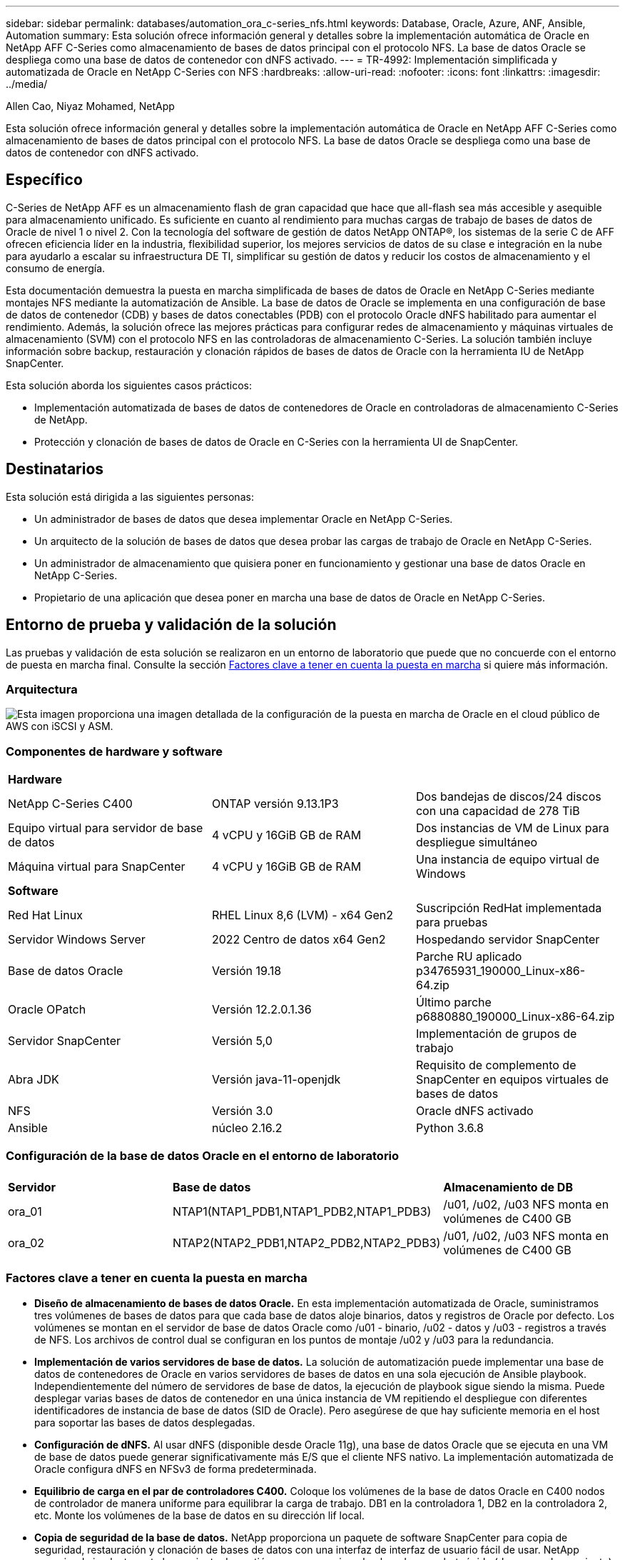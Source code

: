 ---
sidebar: sidebar 
permalink: databases/automation_ora_c-series_nfs.html 
keywords: Database, Oracle, Azure, ANF, Ansible, Automation 
summary: Esta solución ofrece información general y detalles sobre la implementación automática de Oracle en NetApp AFF C-Series como almacenamiento de bases de datos principal con el protocolo NFS. La base de datos Oracle se despliega como una base de datos de contenedor con dNFS activado. 
---
= TR-4992: Implementación simplificada y automatizada de Oracle en NetApp C-Series con NFS
:hardbreaks:
:allow-uri-read: 
:nofooter: 
:icons: font
:linkattrs: 
:imagesdir: ../media/


Allen Cao, Niyaz Mohamed, NetApp

[role="lead"]
Esta solución ofrece información general y detalles sobre la implementación automática de Oracle en NetApp AFF C-Series como almacenamiento de bases de datos principal con el protocolo NFS. La base de datos Oracle se despliega como una base de datos de contenedor con dNFS activado.



== Específico

C-Series de NetApp AFF es un almacenamiento flash de gran capacidad que hace que all-flash sea más accesible y asequible para almacenamiento unificado. Es suficiente en cuanto al rendimiento para muchas cargas de trabajo de bases de datos de Oracle de nivel 1 o nivel 2. Con la tecnología del software de gestión de datos NetApp ONTAP®, los sistemas de la serie C de AFF ofrecen eficiencia líder en la industria, flexibilidad superior, los mejores servicios de datos de su clase e integración en la nube para ayudarlo a escalar su infraestructura DE TI, simplificar su gestión de datos y reducir los costos de almacenamiento y el consumo de energía.

Esta documentación demuestra la puesta en marcha simplificada de bases de datos de Oracle en NetApp C-Series mediante montajes NFS mediante la automatización de Ansible. La base de datos de Oracle se implementa en una configuración de base de datos de contenedor (CDB) y bases de datos conectables (PDB) con el protocolo Oracle dNFS habilitado para aumentar el rendimiento. Además, la solución ofrece las mejores prácticas para configurar redes de almacenamiento y máquinas virtuales de almacenamiento (SVM) con el protocolo NFS en las controladoras de almacenamiento C-Series. La solución también incluye información sobre backup, restauración y clonación rápidos de bases de datos de Oracle con la herramienta IU de NetApp SnapCenter.

Esta solución aborda los siguientes casos prácticos:

* Implementación automatizada de bases de datos de contenedores de Oracle en controladoras de almacenamiento C-Series de NetApp.
* Protección y clonación de bases de datos de Oracle en C-Series con la herramienta UI de SnapCenter.




== Destinatarios

Esta solución está dirigida a las siguientes personas:

* Un administrador de bases de datos que desea implementar Oracle en NetApp C-Series.
* Un arquitecto de la solución de bases de datos que desea probar las cargas de trabajo de Oracle en NetApp C-Series.
* Un administrador de almacenamiento que quisiera poner en funcionamiento y gestionar una base de datos Oracle en NetApp C-Series.
* Propietario de una aplicación que desea poner en marcha una base de datos de Oracle en NetApp C-Series.




== Entorno de prueba y validación de la solución

Las pruebas y validación de esta solución se realizaron en un entorno de laboratorio que puede que no concuerde con el entorno de puesta en marcha final. Consulte la sección <<Factores clave a tener en cuenta la puesta en marcha>> si quiere más información.



=== Arquitectura

image::automation_ora_c-series_nfs_archit.png[Esta imagen proporciona una imagen detallada de la configuración de la puesta en marcha de Oracle en el cloud público de AWS con iSCSI y ASM.]



=== Componentes de hardware y software

[cols="33%, 33%, 33%"]
|===


3+| *Hardware* 


| NetApp C-Series C400 | ONTAP versión 9.13.1P3 | Dos bandejas de discos/24 discos con una capacidad de 278 TiB 


| Equipo virtual para servidor de base de datos | 4 vCPU y 16GiB GB de RAM | Dos instancias de VM de Linux para despliegue simultáneo 


| Máquina virtual para SnapCenter | 4 vCPU y 16GiB GB de RAM | Una instancia de equipo virtual de Windows 


3+| *Software* 


| Red Hat Linux | RHEL Linux 8,6 (LVM) - x64 Gen2 | Suscripción RedHat implementada para pruebas 


| Servidor Windows Server | 2022 Centro de datos x64 Gen2 | Hospedando servidor SnapCenter 


| Base de datos Oracle | Versión 19.18 | Parche RU aplicado p34765931_190000_Linux-x86-64.zip 


| Oracle OPatch | Versión 12.2.0.1.36 | Último parche p6880880_190000_Linux-x86-64.zip 


| Servidor SnapCenter | Versión 5,0 | Implementación de grupos de trabajo 


| Abra JDK | Versión java-11-openjdk | Requisito de complemento de SnapCenter en equipos virtuales de bases de datos 


| NFS | Versión 3.0 | Oracle dNFS activado 


| Ansible | núcleo 2.16.2 | Python 3.6.8 
|===


=== Configuración de la base de datos Oracle en el entorno de laboratorio

[cols="33%, 33%, 33%"]
|===


3+|  


| *Servidor* | *Base de datos* | *Almacenamiento de DB* 


| ora_01 | NTAP1(NTAP1_PDB1,NTAP1_PDB2,NTAP1_PDB3) | /u01, /u02, /u03 NFS monta en volúmenes de C400 GB 


| ora_02 | NTAP2(NTAP2_PDB1,NTAP2_PDB2,NTAP2_PDB3) | /u01, /u02, /u03 NFS monta en volúmenes de C400 GB 
|===


=== Factores clave a tener en cuenta la puesta en marcha

* *Diseño de almacenamiento de bases de datos Oracle.* En esta implementación automatizada de Oracle, suministramos tres volúmenes de bases de datos para que cada base de datos aloje binarios, datos y registros de Oracle por defecto. Los volúmenes se montan en el servidor de base de datos Oracle como /u01 - binario, /u02 - datos y /u03 - registros a través de NFS. Los archivos de control dual se configuran en los puntos de montaje /u02 y /u03 para la redundancia.
* *Implementación de varios servidores de base de datos.* La solución de automatización puede implementar una base de datos de contenedores de Oracle en varios servidores de bases de datos en una sola ejecución de Ansible playbook. Independientemente del número de servidores de base de datos, la ejecución de playbook sigue siendo la misma. Puede desplegar varias bases de datos de contenedor en una única instancia de VM repitiendo el despliegue con diferentes identificadores de instancia de base de datos (SID de Oracle). Pero asegúrese de que hay suficiente memoria en el host para soportar las bases de datos desplegadas.
* *Configuración de dNFS.* Al usar dNFS (disponible desde Oracle 11g), una base de datos Oracle que se ejecuta en una VM de base de datos puede generar significativamente más E/S que el cliente NFS nativo. La implementación automatizada de Oracle configura dNFS en NFSv3 de forma predeterminada.
* *Equilibrio de carga en el par de controladores C400.* Coloque los volúmenes de la base de datos Oracle en C400 nodos de controlador de manera uniforme para equilibrar la carga de trabajo. DB1 en la controladora 1, DB2 en la controladora 2, etc. Monte los volúmenes de la base de datos en su dirección lif local.
* *Copia de seguridad de la base de datos.* NetApp proporciona un paquete de software SnapCenter para copia de seguridad, restauración y clonación de bases de datos con una interfaz de interfaz de usuario fácil de usar. NetApp recomienda implantar esta herramienta de gestión para conseguir un backup de snapshot rápido (de menos de un minuto), una restauración rápida de base de datos y una clonación de la base de datos.




== Puesta en marcha de la solución

En las siguientes secciones se ofrecen procedimientos paso a paso para la implementación automatizada de Oracle 19C e información para la protección de bases de datos Oracle y el clon después de la implementación.



=== Requisitos previos para la implementación

[%collapsible]
====
La implementación requiere los siguientes requisitos previos.

. Un par de controladoras de almacenamiento C-Series de NetApp se monta en rack, se apilan en pila, y se instala y configura la última versión del sistema operativo ONTAP. Consulte esta guía de configuración si es necesario: https://docs.netapp.com/us-en/ontap-systems/c400/install-detailed-guide.html#step-1-prepare-for-installation["Guía detallada - AFF C400"^]
. Aprovisione dos equipos virtuales Linux como servidores Oracle DB. Consulte el diagrama de arquitectura en la sección anterior para obtener información detallada sobre la configuración del entorno.
. Aprovisione un servidor de Windows para ejecutar la herramienta de interfaz de usuario de NetApp SnapCenter con la versión más reciente. Consulte el siguiente enlace para obtener más información: link:https://docs.netapp.com/us-en/snapcenter/install/task_install_the_snapcenter_server_using_the_install_wizard.html["Instale el servidor SnapCenter"^]
. Aprovisione una máquina virtual de Linux como nodo de controladora de Ansible con la última versión de Ansible y Git instalada. Consulte el siguiente enlace para obtener más información: link:../automation/getting-started.html["Primeros pasos con la automatización de soluciones de NetApp"^] en la sección -
`Setup the Ansible Control Node for CLI deployments on RHEL / CentOS` o.
`Setup the Ansible Control Node for CLI deployments on Ubuntu / Debian`.
+
Habilite la autenticación de clave pública/privada ssh entre la controladora de Ansible y las máquinas virtuales de base de datos.

. Desde el directorio inicial de usuario administrador de la controladora Ansible, clone una copia del kit de herramientas de automatización de la puesta en marcha de Oracle de NetApp para NFS.
+
[source, cli]
----
git clone https://bitbucket.ngage.netapp.com/scm/ns-bb/na_oracle_deploy_nfs.git
----
. Almacenar en zona intermedia los siguientes archivos de instalación de Oracle 19C en el directorio /tmp/archive de DB VM con permiso 777.
+
....
installer_archives:
  - "LINUX.X64_193000_db_home.zip"
  - "p34765931_190000_Linux-x86-64.zip"
  - "p6880880_190000_Linux-x86-64.zip"
....


====


=== Configure Networking y SVM en C-Series para Oracle

[%collapsible]
====
Esta sección de la guía de puesta en marcha muestra las prácticas recomendadas para configurar redes y la máquina virtual de almacenamiento (SVM) en la controladora C-Series para la carga de trabajo de Oracle con el protocolo NFS mediante la interfaz de usuario de ONTAP System Manager.

. Inicie sesión en ONTAP System Manager para revisar que, después de la instalación inicial del clúster de ONTAP, los dominios de retransmisión se hayan configurado con puertos ethernet correctamente asignados a cada dominio. Por lo general, debe haber un dominio de retransmisión para el clúster, un dominio de retransmisión para la gestión y un dominio de retransmisión para la carga de trabajo como los datos.
+
image::automation_ora_c-series_nfs_net_01.png[Esta imagen proporciona una captura de pantalla para la configuración del controlador de la serie C.]

. En LA RED: Puertos Ethernet, haga clic en `Link Aggregate Group` Para crear un puerto a0a de grupo agregado de enlace LACP, que proporciona equilibrio de carga y conmutación por error entre los puertos miembros en el puerto del grupo de agregados. Hay 4 puertos de datos: e0e, e0f, e0g, e0h disponibles en C400 controladoras.
+
image::automation_ora_c-series_nfs_net_02.png[Esta imagen proporciona una captura de pantalla para la configuración del controlador de la serie C.]

. Seleccione los puertos ethernet del grupo, `LACP` para el modo, y. `Port` para la distribución de carga.
+
image::automation_ora_c-series_nfs_net_03.png[Esta imagen proporciona una captura de pantalla para la configuración del controlador de la serie C.]

. Valide el puerto a0a LACP creado y el dominio de retransmisión `Data` Ahora funciona en el puerto LACP.
+
image::automation_ora_c-series_nfs_net_04.png[Esta imagen proporciona una captura de pantalla para la configuración del controlador de la serie C.]

+
image::automation_ora_c-series_nfs_net_05.png[Esta imagen proporciona una captura de pantalla para la configuración del controlador de la serie C.]

. De `Ethernet Ports`, haga clic en `VLAN` Para agregar una VLAN en cada nodo de la controladora para la carga de trabajo de Oracle en el protocolo NFS.
+
image::automation_ora_c-series_nfs_net_06.png[Esta imagen proporciona una captura de pantalla para la configuración del controlador de la serie C.]

+
image::automation_ora_c-series_nfs_net_07.png[Esta imagen proporciona una captura de pantalla para la configuración del controlador de la serie C.]

+
image::automation_ora_c-series_nfs_net_08.png[Esta imagen proporciona una captura de pantalla para la configuración del controlador de la serie C.]

. Inicie sesión en las controladoras C-Series desde la IP de administración del clúster a través de ssh para validar que los grupos de recuperación tras fallos de la red se han configurado correctamente. ONTAP crea y gestiona grupos de recuperación tras fallos automáticamente.
+
....

HCG-NetApp-C400-E9U9::> net int failover-groups show
  (network interface failover-groups show)
                                  Failover
Vserver          Group            Targets
---------------- ---------------- --------------------------------------------
Cluster
                 Cluster
                                  HCG-NetApp-C400-E9U9a:e0c,
                                  HCG-NetApp-C400-E9U9a:e0d,
                                  HCG-NetApp-C400-E9U9b:e0c,
                                  HCG-NetApp-C400-E9U9b:e0d
HCG-NetApp-C400-E9U9
                 Data
                                  HCG-NetApp-C400-E9U9a:a0a,
                                  HCG-NetApp-C400-E9U9a:a0a-3277,
                                  HCG-NetApp-C400-E9U9b:a0a,
                                  HCG-NetApp-C400-E9U9b:a0a-3277
                 Mgmt
                                  HCG-NetApp-C400-E9U9a:e0M,
                                  HCG-NetApp-C400-E9U9b:e0M
3 entries were displayed.

....
. De `STORAGE - Storage VMs`, Haga clic en +Add para crear una SVM para Oracle.
+
image::automation_ora_c-series_nfs_svm_01.png[Esta imagen proporciona una captura de pantalla para la configuración del controlador de la serie C.]

. Asigne un nombre a su Oracle SVM, compruebe `Enable NFS` y.. `Allow NFS client access`.
+
image::automation_ora_c-series_nfs_svm_02.png[Esta imagen proporciona una captura de pantalla para la configuración del controlador de la serie C.]

. Agregue directiva de exportación NFS `Default` reglas.
+
image::automation_ora_c-series_nfs_svm_03.png[Esta imagen proporciona una captura de pantalla para la configuración del controlador de la serie C.]

. Pulg `NETWORK INTERFACE`, Rellene la dirección IP en cada nodo para las direcciones nfs lif.
+
image::automation_ora_c-series_nfs_svm_04.png[Esta imagen proporciona una captura de pantalla para la configuración del controlador de la serie C.]

. Valide que la SVM para Oracle esté activa/en ejecución y que el estado de los datos de NFS sea activo.
+
image::automation_ora_c-series_nfs_svm_05.png[Esta imagen proporciona una captura de pantalla para la configuración del controlador de la serie C.]

+
image::automation_ora_c-series_nfs_svm_06.png[Esta imagen proporciona una captura de pantalla para la configuración del controlador de la serie C.]

. De `STORAGE-Volumes` Pestaña para añadir volúmenes de NFS para la base de datos de Oracle.
+
image::automation_ora_c-series_nfs_vol_01.png[Esta imagen proporciona una captura de pantalla para la configuración del controlador de la serie C.]

. Asigne un nombre a su volumen, asigne capacidad y nivel de rendimiento.
+
image::automation_ora_c-series_nfs_vol_02.png[Esta imagen proporciona una captura de pantalla para la configuración del controlador de la serie C.]

. Pulg `Access Permission`, elija la política por defecto creada a partir del paso anterior. Desmarque `Enable Snapshot Copies` Como preferimos utilizar SnapCenter para crear snapshots consistentes con las aplicaciones.
+
image::automation_ora_c-series_nfs_vol_03.png[Esta imagen proporciona una captura de pantalla para la configuración del controlador de la serie C.]

. Cree tres volúmenes de base de datos para cada servidor de base de datos: Nombre_servidor_u01 - binario, nombre_servidor_u02 - datos, nombre_servidor_u03 - logs.
+
image::automation_ora_c-series_nfs_vol_04.png[Esta imagen proporciona una captura de pantalla para la configuración del controlador de la serie C.]

+

NOTE: la convención de nomenclatura del volumen de la base de datos debe seguir estrictamente el formato indicado anteriormente para garantizar que la automatización funcione correctamente.



Esto completa la configuración del controlador C-Series para Oracle.

====


=== Archivos de parámetros de automatización

[%collapsible]
====
Ansible playbook ejecuta las tareas de instalación y configuración de la base de datos con parámetros predefinidos. Para esta solución de automatización de Oracle, hay tres archivos de parámetros definidos por el usuario que necesitan entrada de usuario antes de ejecutar playbook.

* hosts: defina los destinos con los que se ejecuta el libro de estrategia de automatización.
* vars/vars.yml: archivo de variables globales que define las variables que se aplican a todos los destinos.
* host_vars/host_name.yml: archivo de variables locales que define las variables que se aplican sólo a un destino con nombre. En nuestro caso de uso, estos son los servidores de la base de datos Oracle.


Además de estos archivos de variables definidos por el usuario, hay varios archivos de variables predeterminadas que contienen parámetros predeterminados que no requieren cambio a menos que sea necesario. En las siguientes secciones se muestra cómo configurar los archivos de variables definidos por el usuario.

====


=== Configuración de archivos de parámetros

[%collapsible]
====
. Destino de Ansible `hosts` configuración de archivo:
+
[source, shell]
----
# Enter Oracle servers names to be deployed one by one, follow by each Oracle server public IP address, and ssh private key of admin user for the server.
[oracle]
ora_01 ansible_host=10.61.180.21 ansible_ssh_private_key_file=ora_01.pem
ora_02 ansible_host=10.61.180.23 ansible_ssh_private_key_file=ora_02.pem

----
. Global `vars/vars.yml` configuración de archivo
+
[source, shell]
----
######################################################################
###### Oracle 19c deployment user configuration variables       ######
###### Consolidate all variables from ONTAP, linux and oracle   ######
######################################################################

###########################################
### ONTAP env specific config variables ###
###########################################

# Prerequisite to create three volumes in NetApp ONTAP storage from System Manager or cloud dashboard with following naming convention:
# db_hostname_u01 - Oracle binary
# db_hostname_u02 - Oracle data
# db_hostname_u03 - Oracle redo
# It is important to strictly follow the name convention or the automation will fail.


###########################################
### Linux env specific config variables ###
###########################################

redhat_sub_username: XXXXXXXX
redhat_sub_password: XXXXXXXX


####################################################
### DB env specific install and config variables ###
####################################################

# Database domain name
db_domain: solutions.netapp.com

# Set initial password for all required Oracle passwords. Change them after installation.
initial_pwd_all: XXXXXXXX

----
. Servidor de base de datos local `host_vars/host_name.yml` configuración como ora_01.yml, ora_02.yml ...
+
[source, shell]
----
# User configurable Oracle host specific parameters

# Enter container database SID. By default, a container DB is created with 3 PDBs within the CDB
oracle_sid: NTAP1

# Enter database shared memory size or SGA. CDB is created with SGA at 75% of memory_limit, MB. The grand total of SGA should not exceed 75% available RAM on node.
memory_limit: 8192

# Local NFS lif ip address to access database volumes
nfs_lif: 172.30.136.68

----


====


=== Ejecución de PlayBook

[%collapsible]
====
El kit de herramientas de automatización incluye un total de cinco libros de estrategia. Cada uno realiza diferentes bloques de tareas y sirve para diferentes propósitos.

....
0-all_playbook.yml - execute playbooks from 1-4 in one playbook run.
1-ansible_requirements.yml - set up Ansible controller with required libs and collections.
2-linux_config.yml - execute Linux kernel configuration on Oracle DB servers.
4-oracle_config.yml - install and configure Oracle on DB servers and create a container database.
5-destroy.yml - optional to undo the environment to dismantle all.
....
Existen tres opciones para ejecutar los libros de estrategia con los comandos siguientes.

. Ejecute todos los libros de estrategia de puesta en marcha en una ejecución combinada.
+
[source, cli]
----
ansible-playbook -i hosts 0-all_playbook.yml -u admin -e @vars/vars.yml
----
. Ejecute libros de estrategia de uno en uno con la secuencia numérica del 1 al 4.
+
[source, cli]]
----
ansible-playbook -i hosts 1-ansible_requirements.yml -u admin -e @vars/vars.yml
----
+
[source, cli]
----
ansible-playbook -i hosts 2-linux_config.yml -u admin -e @vars/vars.yml
----
+
[source, cli]
----
ansible-playbook -i hosts 4-oracle_config.yml -u admin -e @vars/vars.yml
----
. Ejecute 0-all_playbook.yml con una etiqueta.
+
[source, cli]
----
ansible-playbook -i hosts 0-all_playbook.yml -u admin -e @vars/vars.yml -t ansible_requirements
----
+
[source, cli]
----
ansible-playbook -i hosts 0-all_playbook.yml -u admin -e @vars/vars.yml -t linux_config
----
+
[source, cli]
----
ansible-playbook -i hosts 0-all_playbook.yml -u admin -e @vars/vars.yml -t oracle_config
----
. Deshaga el entorno
+
[source, cli]
----
ansible-playbook -i hosts 5-destroy.yml -u admin -e @vars/vars.yml
----


====


=== Validación posterior a la ejecución

[%collapsible]
====
Después de ejecutar playbook, conéctese a la máquina virtual del servidor de base de datos Oracle para validar que Oracle está instalado y configurado y que se ha creado correctamente una base de datos de contenedor. A continuación se muestra un ejemplo de validación de base de datos Oracle en DB VM ora_01 o ora_02.

. Validar los montajes NFS
+
....

[admin@ora_01 ~]$ cat /etc/fstab

#
# /etc/fstab
# Created by anaconda on Wed Oct 18 19:43:31 2023
#
# Accessible filesystems, by reference, are maintained under '/dev/disk/'.
# See man pages fstab(5), findfs(8), mount(8) and/or blkid(8) for more info.
#
# After editing this file, run 'systemctl daemon-reload' to update systemd
# units generated from this file.
#
/dev/mapper/rhel-root   /                       xfs     defaults        0 0
UUID=aff942c4-b224-4b62-807d-6a5c22f7b623 /boot                   xfs     defaults        0 0
/dev/mapper/rhel-swap   none                    swap    defaults        0 0
/root/swapfile swap swap defaults 0 0
172.21.21.100:/ora_01_u01 /u01 nfs rw,bg,hard,vers=3,proto=tcp,timeo=600,rsize=65536,wsize=65536 0 0
172.21.21.100:/ora_01_u02 /u02 nfs rw,bg,hard,vers=3,proto=tcp,timeo=600,rsize=65536,wsize=65536 0 0
172.21.21.100:/ora_01_u03 /u03 nfs rw,bg,hard,vers=3,proto=tcp,timeo=600,rsize=65536,wsize=65536 0 0


[admin@ora_01 tmp]$ df -h
Filesystem                 Size  Used Avail Use% Mounted on
devtmpfs                   7.7G     0  7.7G   0% /dev
tmpfs                      7.8G     0  7.8G   0% /dev/shm
tmpfs                      7.8G   18M  7.8G   1% /run
tmpfs                      7.8G     0  7.8G   0% /sys/fs/cgroup
/dev/mapper/rhel-root       44G   28G   17G  62% /
/dev/sda1                 1014M  258M  757M  26% /boot
tmpfs                      1.6G   12K  1.6G   1% /run/user/42
tmpfs                      1.6G  4.0K  1.6G   1% /run/user/1000
172.21.21.100:/ora_01_u01   50G  8.7G   42G  18% /u01
172.21.21.100:/ora_01_u02  200G  384K  200G   1% /u02
172.21.21.100:/ora_01_u03  100G  320K  100G   1% /u03

[admin@ora_02 ~]$ df -h
Filesystem                 Size  Used Avail Use% Mounted on
devtmpfs                   7.7G     0  7.7G   0% /dev
tmpfs                      7.8G     0  7.8G   0% /dev/shm
tmpfs                      7.8G   18M  7.8G   1% /run
tmpfs                      7.8G     0  7.8G   0% /sys/fs/cgroup
/dev/mapper/rhel-root       44G   28G   17G  63% /
/dev/sda1                 1014M  258M  757M  26% /boot
tmpfs                      1.6G   12K  1.6G   1% /run/user/42
tmpfs                      1.6G  4.0K  1.6G   1% /run/user/1000
172.21.21.101:/ora_02_u01   50G  7.8G   43G  16% /u01
172.21.21.101:/ora_02_u02  200G  320K  200G   1% /u02
172.21.21.101:/ora_02_u03  100G  320K  100G   1% /u03

....
. Validar listener de Oracle
+
....

[admin@ora_02 ~]$ sudo su
[root@ora_02 admin]# su - oracle
[oracle@ora_02 ~]$ lsnrctl status listener.ntap2

LSNRCTL for Linux: Version 19.0.0.0.0 - Production on 29-MAY-2024 12:13:30

Copyright (c) 1991, 2022, Oracle.  All rights reserved.

Connecting to (DESCRIPTION=(ADDRESS=(PROTOCOL=TCP)(HOST=ora_02.cie.netapp.com)(PORT=1521)))
STATUS of the LISTENER
------------------------
Alias                     LISTENER.NTAP2
Version                   TNSLSNR for Linux: Version 19.0.0.0.0 - Production
Start Date                23-MAY-2024 16:13:03
Uptime                    5 days 20 hr. 0 min. 26 sec
Trace Level               off
Security                  ON: Local OS Authentication
SNMP                      OFF
Listener Parameter File   /u01/app/oracle/product/19.0.0/NTAP2/network/admin/listener.ora
Listener Log File         /u01/app/oracle/diag/tnslsnr/ora_02/listener.ntap2/alert/log.xml
Listening Endpoints Summary...
  (DESCRIPTION=(ADDRESS=(PROTOCOL=tcp)(HOST=ora_02.cie.netapp.com)(PORT=1521)))
  (DESCRIPTION=(ADDRESS=(PROTOCOL=ipc)(KEY=EXTPROC1521)))
  (DESCRIPTION=(ADDRESS=(PROTOCOL=tcps)(HOST=ora_02.cie.netapp.com)(PORT=5500))(Security=(my_wallet_directory=/u01/app/oracle/product/19.0.0/NTAP2/admin/NTAP2/xdb_wallet))(Presentation=HTTP)(Session=RAW))
Services Summary...
Service "192551f1d7e65fc3e06308b43d0a63ae.solutions.netapp.com" has 1 instance(s).
  Instance "NTAP2", status READY, has 1 handler(s) for this service...
Service "1925529a43396002e06308b43d0a2d5a.solutions.netapp.com" has 1 instance(s).
  Instance "NTAP2", status READY, has 1 handler(s) for this service...
Service "1925530776b76049e06308b43d0a49c3.solutions.netapp.com" has 1 instance(s).
  Instance "NTAP2", status READY, has 1 handler(s) for this service...
Service "NTAP2.solutions.netapp.com" has 1 instance(s).
  Instance "NTAP2", status READY, has 1 handler(s) for this service...
Service "NTAP2XDB.solutions.netapp.com" has 1 instance(s).
  Instance "NTAP2", status READY, has 1 handler(s) for this service...
Service "ntap2_pdb1.solutions.netapp.com" has 1 instance(s).
  Instance "NTAP2", status READY, has 1 handler(s) for this service...
Service "ntap2_pdb2.solutions.netapp.com" has 1 instance(s).
  Instance "NTAP2", status READY, has 1 handler(s) for this service...
Service "ntap2_pdb3.solutions.netapp.com" has 1 instance(s).
  Instance "NTAP2", status READY, has 1 handler(s) for this service...
The command completed successfully
[oracle@ora_02 ~]$

....
. Validar la base de datos de Oracle y dNFS
+
....

[oracle@ora-01 ~]$ cat /etc/oratab
#
# This file is used by ORACLE utilities.  It is created by root.sh
# and updated by either Database Configuration Assistant while creating
# a database or ASM Configuration Assistant while creating ASM instance.

# A colon, ':', is used as the field terminator.  A new line terminates
# the entry.  Lines beginning with a pound sign, '#', are comments.
#
# Entries are of the form:
#   $ORACLE_SID:$ORACLE_HOME:<N|Y>:
#
# The first and second fields are the system identifier and home
# directory of the database respectively.  The third field indicates
# to the dbstart utility that the database should , "Y", or should not,
# "N", be brought up at system boot time.
#
# Multiple entries with the same $ORACLE_SID are not allowed.
#
#
NTAP1:/u01/app/oracle/product/19.0.0/NTAP1:Y


[oracle@ora-01 ~]$ sqlplus / as sysdba

SQL*Plus: Release 19.0.0.0.0 - Production on Thu Feb 1 16:37:51 2024
Version 19.18.0.0.0

Copyright (c) 1982, 2022, Oracle.  All rights reserved.


Connected to:
Oracle Database 19c Enterprise Edition Release 19.0.0.0.0 - Production
Version 19.18.0.0.0

SQL> select name, open_mode, log_mode from v$database;

NAME      OPEN_MODE            LOG_MODE
--------- -------------------- ------------
NTAP1     READ WRITE           ARCHIVELOG

SQL> show pdbs

    CON_ID CON_NAME                       OPEN MODE  RESTRICTED
---------- ------------------------------ ---------- ----------
         2 PDB$SEED                       READ ONLY  NO
         3 NTAP1_PDB1                     READ WRITE NO
         4 NTAP1_PDB2                     READ WRITE NO
         5 NTAP1_PDB3                     READ WRITE NO
SQL> select name from v$datafile;

NAME
--------------------------------------------------------------------------------
/u02/oradata/NTAP1/system01.dbf
/u02/oradata/NTAP1/sysaux01.dbf
/u02/oradata/NTAP1/undotbs01.dbf
/u02/oradata/NTAP1/pdbseed/system01.dbf
/u02/oradata/NTAP1/pdbseed/sysaux01.dbf
/u02/oradata/NTAP1/users01.dbf
/u02/oradata/NTAP1/pdbseed/undotbs01.dbf
/u02/oradata/NTAP1/NTAP1_pdb1/system01.dbf
/u02/oradata/NTAP1/NTAP1_pdb1/sysaux01.dbf
/u02/oradata/NTAP1/NTAP1_pdb1/undotbs01.dbf
/u02/oradata/NTAP1/NTAP1_pdb1/users01.dbf

NAME
--------------------------------------------------------------------------------
/u02/oradata/NTAP1/NTAP1_pdb2/system01.dbf
/u02/oradata/NTAP1/NTAP1_pdb2/sysaux01.dbf
/u02/oradata/NTAP1/NTAP1_pdb2/undotbs01.dbf
/u02/oradata/NTAP1/NTAP1_pdb2/users01.dbf
/u02/oradata/NTAP1/NTAP1_pdb3/system01.dbf
/u02/oradata/NTAP1/NTAP1_pdb3/sysaux01.dbf
/u02/oradata/NTAP1/NTAP1_pdb3/undotbs01.dbf
/u02/oradata/NTAP1/NTAP1_pdb3/users01.dbf

19 rows selected.

SQL> select name from v$controlfile;

NAME
--------------------------------------------------------------------------------
/u02/oradata/NTAP1/control01.ctl
/u03/orareco/NTAP1/control02.ctl

SQL> select member from v$logfile;

MEMBER
--------------------------------------------------------------------------------
/u03/orareco/NTAP1/onlinelog/redo03.log
/u03/orareco/NTAP1/onlinelog/redo02.log
/u03/orareco/NTAP1/onlinelog/redo01.log

SQL> select svrname, dirname from v$dnfs_servers;

SVRNAME
--------------------------------------------------------------------------------
DIRNAME
--------------------------------------------------------------------------------
172.21.21.100
/ora_01_u02

172.21.21.100
/ora_01_u03

172.21.21.100
/ora_01_u01


....
. Conéctese a Oracle Enterprise Manager Express para validar la base de datos.
+
image::automation_ora_c-series_nfs_em_01.png[Esta imagen proporciona una pantalla de conexión para Oracle Enterprise Manager Express]

+
image::automation_ora_c-series_nfs_em_02.png[Esta imagen proporciona una vista de base de datos de contenedor desde Oracle Enterprise Manager Express]

+
image::automation_ora_c-series_nfs_em_03.png[Esta imagen proporciona una vista de base de datos de contenedor desde Oracle Enterprise Manager Express]



====


=== Backup, restauración y clonado de Oracle con SnapCenter

[%collapsible]
====
NetApp recomienda la herramienta de interfaz de usuario de SnapCenter para gestionar las bases de datos Oracle puestas en marcha en C-Series. Consulte TR-4979 link:aws_ora_fsx_vmc_guestmount.html#oracle-backup-restore-and-clone-with-snapcenter["Oracle simplificado y autogestionado en VMware Cloud en AWS con FSx ONTAP montado en invitado"^] sección `Oracle backup, restore, and clone with SnapCenter` Para obtener detalles sobre cómo configurar SnapCenter y ejecutar los flujos de trabajo de backup, restauración y clonado de base de datos.

====


== Dónde encontrar información adicional

Si quiere más información sobre la información descrita en este documento, consulte los siguientes documentos o sitios web:

* NetApp AFF C-Series
+
link:https://www.netapp.com/pdf.html?item=/media/81583-da-4240-aff-c-series.pdf["https://www.netapp.com/pdf.html?item=/media/81583-da-4240-aff-c-series.pdf"^]

* Soluciones de bases de datos empresariales de NetApp
+
link:https://docs.netapp.com/us-en/netapp-solutions/databases/index.html["https://docs.netapp.com/us-en/netapp-solutions/databases/index.html"^]

* Desplegando Oracle Direct NFS
+
link:https://docs.oracle.com/en/database/oracle/oracle-database/19/ladbi/deploying-dnfs.html#GUID-D06079DB-8C71-4F68-A1E3-A75D7D96DCE2["https://docs.oracle.com/en/database/oracle/oracle-database/19/ladbi/deploying-dnfs.html#GUID-D06079DB-8C71-4F68-A1E3-A75D7D96DCE2"^]


